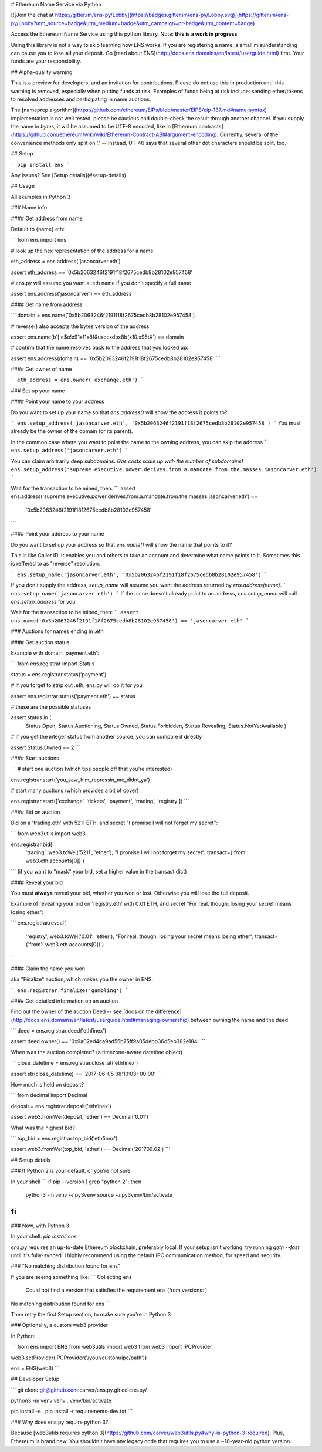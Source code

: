 
# Ethereum Name Service via Python

[![Join the chat at https://gitter.im/ens-py/Lobby](https://badges.gitter.im/ens-py/Lobby.svg)](https://gitter.im/ens-py/Lobby?utm_source=badge&utm_medium=badge&utm_campaign=pr-badge&utm_content=badge)

Access the Ethereum Name Service using this python library. Note: **this is a work in progress**

Using this library is not a way to skip learning how ENS works. If you are registering a name, a
small misunderstanding can cause you to lose **all** your deposit.
Go [read about ENS](http://docs.ens.domains/en/latest/userguide.html) first.
Your funds are your responsibility.

## Alpha-quality warning

This is a preview for developers, and an invitation for contributions. Please do not use this in
production until this warning is removed, especially when putting funds at risk. Examples of funds
being at risk include: sending ether/tokens to resolved addresses and participating in name
auctions.

The [nameprep algorithm](https://github.com/ethereum/EIPs/blob/master/EIPS/eip-137.md#name-syntax)
implementation is not well tested, please be cautious and double-check the result through another
channel. If you supply the name in `bytes`, it will be assumed to be UTF-8 encoded, like in
[Ethereum contracts](https://github.com/ethereum/wiki/wiki/Ethereum-Contract-ABI#argument-encoding).
Currently, several of the convenience methods only split on '.' -- instead, UT-46 says that several
other dot characters should be split, too.


## Setup

```
pip install ens
```

Any issues? See [Setup details](#setup-details)

## Usage

All examples in Python 3

### Name info

#### Get address from name

Default to {name}.eth:

```
from ens import ens


# look up the hex representation of the address for a name

eth_address = ens.address('jasoncarver.eth')

assert eth_address == '0x5b2063246f2191f18f2675cedb8b28102e957458'


# ens.py will assume you want a .eth name if you don't specify a full name

assert ens.address('jasoncarver') == eth_address
```

#### Get name from address

```
domain = ens.name('0x5b2063246f2191f18f2675cedb8b28102e957458')


# reverse() also accepts the bytes version of the address

assert ens.name(b'[ c$o!\x91\xf1\x8f&u\xce\xdb\x8b(\x10.\x95tX') == domain


# confirm that the name resolves back to the address that you looked up:

assert ens.address(domain) == '0x5b2063246f2191f18f2675cedb8b28102e957458'
```

#### Get owner of name

```
eth_address = ens.owner('exchange.eth')
```

### Set up your name

#### Point your name to your address

Do you want to set up your name so that `ens.address()` will show the address it points to?

```
ens.setup_address('jasoncarver.eth', '0x5b2063246f2191f18f2675cedb8b28102e957458')
```
You must already be the owner of the domain (or its parent).

In the common case where you want to point the name to the owning address, you can skip the address
```
ens.setup_address('jasoncarver.eth')
```

You can claim arbitrarily deep subdomains. *Gas costs scale up with the number of subdomains!*
```
ens.setup_address('supreme.executive.power.derives.from.a.mandate.from.the.masses.jasoncarver.eth')
```

Wait for the transaction to be mined, then:
```
assert ens.address('supreme.executive.power.derives.from.a.mandate.from.the.masses.jasoncarver.eth') == \
    '0x5b2063246f2191f18f2675cedb8b28102e957458'
```

#### Point your address to your name

Do you want to set up your address so that `ens.name()` will show the name that points to it?

This is like Caller ID. It enables you and others to take an account and determine what name points
to it. Sometimes this is reffered to as "reverse" resolution.

```
ens.setup_name('jasoncarver.eth', '0x5b2063246f2191f18f2675cedb8b28102e957458')
```

If you don't supply the address, `setup_name` will assume you want the address returned by
`ens.address(name)`.
```
ens.setup_name('jasoncarver.eth')
```
If the name doesn't already point to an address, `ens.setup_name` will call `ens.setup_address` for
you.

Wait for the transaction to be mined, then:
```
assert ens.name('0x5b2063246f2191f18f2675cedb8b28102e957458') == 'jasoncarver.eth'
```

### Auctions for names ending in .eth

#### Get auction status

Example with domain 'payment.eth':

```
from ens.registrar import Status


status = ens.registrar.status('payment')


# if you forget to strip out .eth, ens.py will do it for you

assert ens.registrar.status('payment.eth') == status


# these are the possible statuses

assert status in (
  Status.Open,
  Status.Auctioning,
  Status.Owned,
  Status.Forbidden,
  Status.Revealing,
  Status.NotYetAvailable
  )


# if you get the integer status from another source, you can compare it directly

assert Status.Owned == 2
```

#### Start auctions

```
# start one auction (which tips people off that you're interested)

ens.registrar.start('you_saw_him_repressin_me_didnt_ya')


# start many auctions (which provides a bit of cover)

ens.registrar.start(['exchange', 'tickets', 'payment', 'trading', 'registry'])
```

#### Bid on auction

Bid on a 'trading.eth' with 5211 ETH, and secret "I promise I will not forget my secret":

```
from web3utils import web3

ens.registrar.bid(
      'trading',
      web3.toWei('5211', 'ether'),
      "I promise I will not forget my secret",
      transact={'from': web3.eth.accounts[0]}
      )
```
(if you want to "mask" your bid, set a higher value in the transact dict)

#### Reveal your bid

You must **always** reveal your bid, whether you won or lost.
Otherwise you will lose the full deposit.

Example of revealing your bid on 'registry.eth' with 0.01 ETH, and secret
"For real, though: losing your secret means losing ether":

```
ens.registrar.reveal(
      'registry',
      web3.toWei('0.01', 'ether'),
      "For real, though: losing your secret means losing ether",
      transact={'from': web3.eth.accounts[0]}
      )
```

#### Claim the name you won

aka "Finalize" auction, which makes you the owner in ENS.

```
ens.registrar.finalize('gambling')
```

#### Get detailed information on an auction

Find out the owner of the auction Deed --
see [docs on the difference](http://docs.ens.domains/en/latest/userguide.html#managing-ownership)
between owning the name and the deed

```
deed = ens.registrar.deed('ethfinex')

assert deed.owner() == '0x9a02ed4ca9ad55b75ff9a05debb36d5eb382e184'
```

When was the auction completed? (a timezone-aware datetime object)

```
close_datetime = ens.registrar.close_at('ethfinex')

assert str(close_datetime) == '2017-06-05 08:10:03+00:00'
```

How much is held on deposit?

```
from decimal import Decimal

deposit = ens.registrar.deposit('ethfinex')

assert web3.fromWei(deposit, 'ether') == Decimal('0.01')
```

What was the highest bid?

```
top_bid = ens.registrar.top_bid('ethfinex')

assert web3.fromWei(top_bid, 'ether') == Decimal('201709.02')
```

## Setup details

### If Python 2 is your default, or you're not sure

In your shell
```
if pip --version | grep "python 2"; then
  python3 -m venv ~/.py3venv
  source ~/.py3venv/bin/activate
fi
```

### Now, with Python 3

In your shell: `pip install ens`

*ens.py* requires an up-to-date Ethereum blockchain, preferably local. If your setup isn't working,
try running `geth --fast` until it's fully-synced. I highly recommend using the default IPC
communication method, for speed and security.

### "No matching distribution found for ens"

If you are seeing something like:
```
Collecting ens
  Could not find a version that satisfies the requirement ens (from versions: )
No matching distribution found for ens
```

Then retry the first Setup section, to make sure you're in Python 3

### Optionally, a custom web3 provider

In Python:

```
from ens import ENS
from web3utils import web3
from web3 import IPCProvider 

web3.setProvider(IPCProvider('/your/custom/ipc/path'))

ens = ENS(web3)
```



## Developer Setup

```
git clone git@github.com:carver/ens.py.git
cd ens.py/

python3 -m venv venv
. venv/bin/activate

pip install -e .
pip install -r requirements-dev.txt
```

### Why does ens.py require python 3?

Because [web3utils requires python 3](https://github.com/carver/web3utils.py#why-is-python-3-required).
Plus, Ethereum is brand new. You shouldn't have any legacy
code that requires you to use a ~10-year-old python version.


